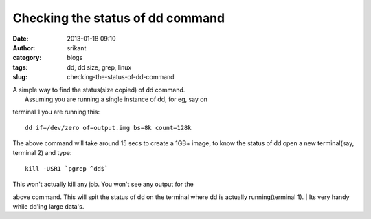 Checking the status of dd command 
##################################
:date: 2013-01-18 09:10
:author: srikant
:category: blogs
:tags: dd, dd size, grep, linux
:slug: checking-the-status-of-dd-command

| A simple way to find the status(size copied) of dd command.
|  Assuming you are running a single instance of dd, for eg, say on
terminal 1 you are running this:

::

    dd if=/dev/zero of=output.img bs=8k count=128k

The above command will take around 15 secs to create a 1GB+ image, to
know the status of dd open a new terminal(say, terminal 2) and type:

::

    kill -USR1 `pgrep ^dd$`

| This won't actually kill any job. You won't see any output for the
above command. This will spit the status of dd on the terminal where dd
is actually running(terminal 1).
|  Its very handy while dd'ing large data's.
